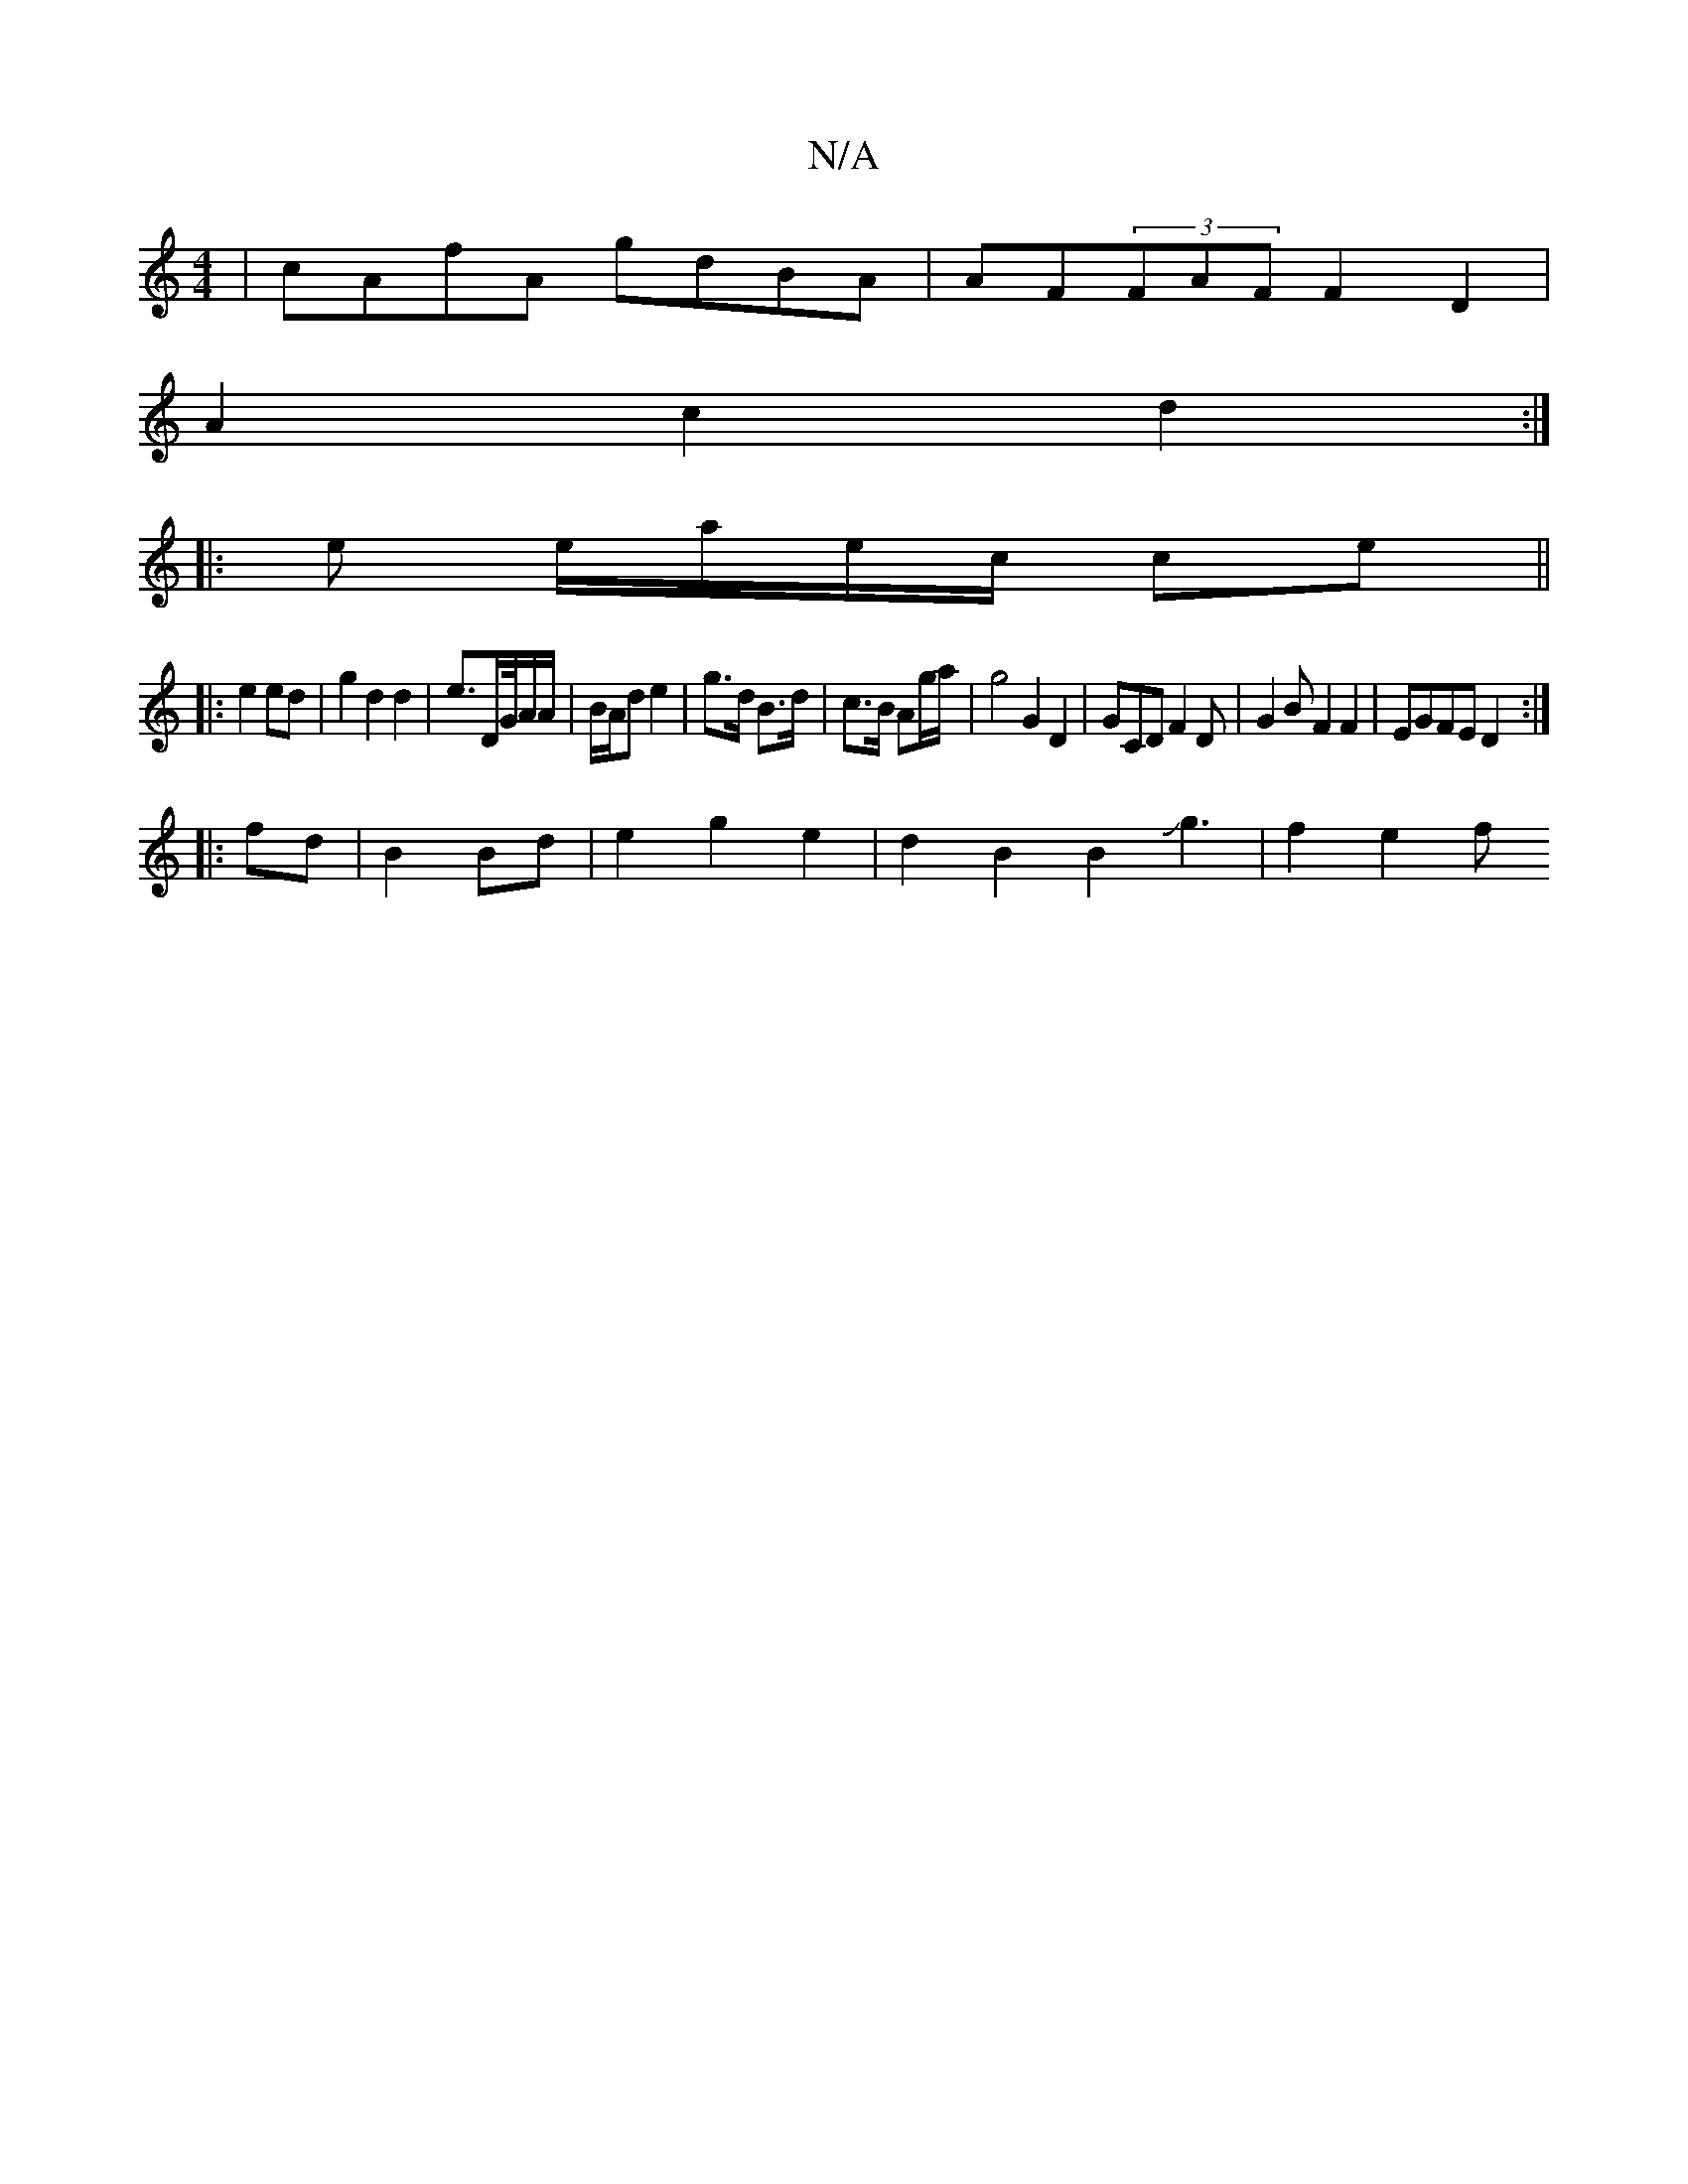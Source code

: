 X:1
T:N/A
M:4/4
R:N/A
K:Cmajor
|cAfA gdBA|AF(3FAF F2 D2|
A2c2d2:|
|: e e/a/e/c/ ce ||
|:e2 ed|g2 d2 d2|e3/2D/2G/4A/A/ | B/A/d e2 | g>d B>d | c>B Ag/a/ | g4 G2 D2-|GCDF2D|G2B F2 F2|EGFE D2:|
|:fd|B2 Bd|e2 g2e2 | d2 B2 B2 Jg3|f2 e2 f